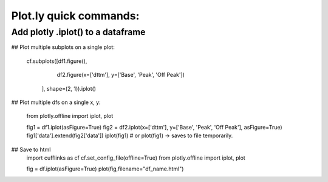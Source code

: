 Plot.ly quick commands:
-------------------------

Add plotly .iplot() to a dataframe
==================================

.. code-block:: python    
    import cufflinks as cf
    cf.set_config_file(offline=True, world_readable=False )
    df.iplot()


## Plot multiple subplots on a single plot:

    cf.subplots([df1.figure(), 
                 df2.figure(x=['dttm'], y=['Base', 'Peak', 'Off Peak'])
                ], shape=(2, 1)).iplot()

## Plot multiple dfs on a single x, y:

    from plotly.offline import iplot, plot  

    fig1 = df1.iplot(asFigure=True)
    fig2 = df2.iplot(x=['dttm'], y=['Base', 'Peak', 'Off Peak'], asFigure=True)
    fig1['data'].extend(fig2['data'])
    iplot(fig1) # or plot(fig1) -> saves to file temporarily.

## Save to html
    import cufflinks as cf
    cf.set_config_file(offline=True)
    from plotly.offline import iplot, plot  
    
    fig = df.iplot(asFigure=True)
    plot(fig,filename="df_name.html")
